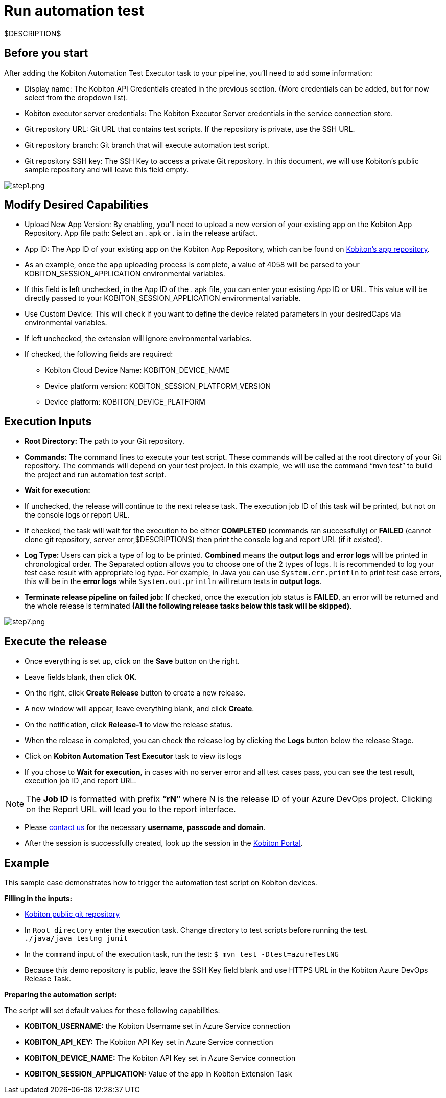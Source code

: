 = Run automation test
:navtitle: Run automation test

$DESCRIPTION$

== Before you start

After adding the Kobiton Automation Test Executor task to your pipeline, you'll need to add some information:

* Display name: The Kobiton API Credentials created in the previous section. (More credentials can be added, but for now select from the dropdown list).
* Kobiton executor server credentials: The Kobiton Executor Server credentials in the service connection store.
* Git repository URL: Git URL that contains test scripts. If the repository is private, use the SSH URL.
* Git repository branch: Git branch that will execute automation test script.
* Git repository SSH key: The SSH Key to access a private Git repository. In this document, we will use Kobiton's public sample repository and will leave this field empty.

image:./guide-media/01GWEMKVWEC6VK1XH404WSHJ4R[alt="step1.png"]

== Modify Desired Capabilities

* Upload New App Version: By enabling, you'll need to upload a new version of your existing app on the Kobiton App Repository. App file path: Select an . apk or . ia in the release artifact.

* App ID: The App ID of your existing app on the Kobiton App Repository, which can be found on link:https://portal.kobiton.com/apps[Kobiton's app repository].

* As an example, once the app uploading process is complete, a value of 4058 will be parsed to your KOBITON_SESSION_APPLICATION environmental variables.

* If this field is left unchecked, in the App ID of the . apk file, you can enter your existing App ID or URL. This value will be directly passed to your KOBITON_SESSION_APPLICATION environmental variable.

* Use Custom Device: This will check if you want to define the device related parameters in your desiredCaps via environmental variables.

* If left unchecked, the extension will ignore environmental variables.

* If checked, the following fields are required:

** Kobiton Cloud Device Name: KOBITON_DEVICE_NAME
** Device platform version: KOBITON_SESSION_PLATFORM_VERSION
** Device platform: KOBITON_DEVICE_PLATFORM

== Execution Inputs

* *Root Directory:* The path to your Git repository.
* *Commands:* The command lines to execute your test script. These commands will be called at the root directory of your Git repository. The commands will depend on your test project. In this example, we will use the command “mvn test” to build the project and run automation test script.
* *Wait for execution:*
* If unchecked, the release will continue to the next release task. The execution job ID of this task will be printed, but not on the console logs or report URL.
* If checked, the task will wait for the execution to be either *COMPLETED* (commands ran successfully) or *FAILED* (cannot clone git repository, server error,$DESCRIPTION$) then print the console log and report URL (if it existed).
* *Log Type:* Users can pick a type of log to be printed. *Combined* means the *output logs* and *error logs* will be printed in chronological order. The Separated option allows you to choose one of the 2 types of logs. It is recommended to log your test case result with appropriate log type. For example, in Java you can use `System.err.println` to print test case errors, this will be in the *error logs* while `System.out.println` will return texts in *output logs*.
* *Terminate release pipeline on failed job:* If checked, once the execution job status is *FAILED*, an error will be returned and the whole release is terminated *(All the following release tasks below this task will be skipped)*.

image:./guide-media/01GWE55DADJDTP17S9A6N2YJG8[step7.png]

== Execute the release

* Once everything is set up, click on the *Save* button on the right.

* Leave fields blank, then click *OK*.

* On the right, click *Create Release* button to create a new release.

* A new window will appear, leave everything blank, and click *Create*.

* On the notification, click *Release-1* to view the release status.

* When the release in completed, you can check the release log by clicking the *Logs* button below the release Stage.

* Click on *Kobiton Automation Test Executor* task to view its logs

* If you chose to *Wait for execution*, in cases with no server error and all test cases pass, you can see the test result, execution job ID ,and report URL.

[NOTE]
The **Job ID** is formatted with prefix **“rN”** where N is the release ID of your Azure DevOps project. Clicking on the Report URL will lead you to the report interface.

* Please link:https://kobiton.com/contact-us/[contact us] for the necessary *username, passcode and domain*.

* After the session is successfully created, look up the session in the link:https://portal.kobiton.com/sessions[Kobiton Portal].

== Example

This sample case demonstrates how to trigger the automation test script on Kobiton devices.

*Filling in the inputs:*

* link:https://github.com/kobiton/samples.git[Kobiton public git repository]
* In `Root directory` enter the execution task. Change directory to test scripts before running the test. `./java/java_testng_junit`
* In the `command` input of the execution task, run the test: `$ mvn test -Dtest=azureTestNG`
* Because this demo repository is public, leave the SSH Key field blank and use HTTPS URL in the Kobiton Azure DevOps Release Task.

*Preparing the automation script:*

The script will set default values for these following capabilities:

* *KOBITON_USERNAME:* the Kobiton Username set in Azure Service connection
* *KOBITON_API_KEY:* The Kobiton API Key set in Azure Service connection
* *KOBITON_DEVICE_NAME:* The Kobiton API Key set in Azure Service connection
* *KOBITON_SESSION_APPLICATION:* Value of the app in Kobiton Extension Task
